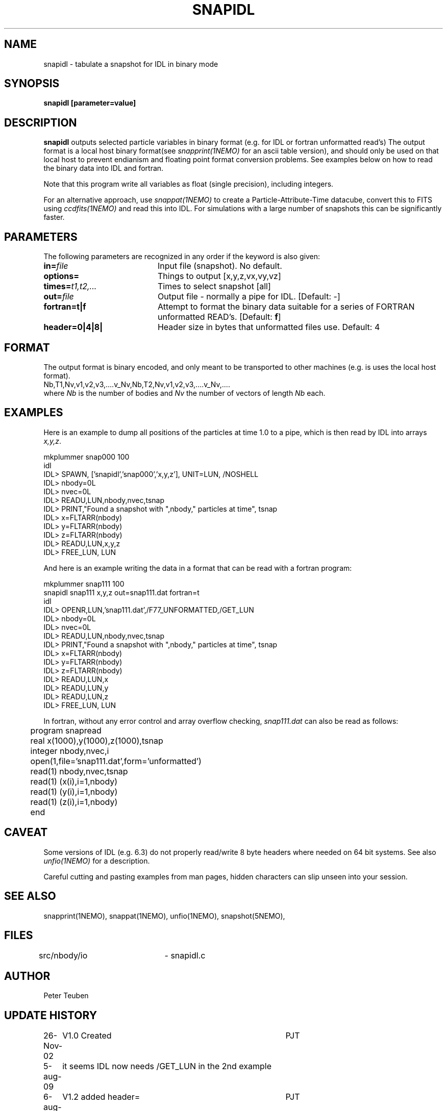 .TH SNAPIDL 1NEMO "6 August 2009"
.SH NAME
snapidl \- tabulate a snapshot for IDL in binary mode
.SH SYNOPSIS
\fBsnapidl\fB [parameter=value]
.SH DESCRIPTION
\fBsnapidl\fP outputs selected particle variables in binary
format (e.g. for IDL or fortran unformatted read's)
The output format is a local host
binary  format(see \fIsnapprint(1NEMO)\fP for an ascii table
version), and should only be used on that local host to
prevent endianism and floating point format
conversion problems. See examples below on how to read the binary
data into IDL and fortran.
.PP
Note that this program write all variables as float (single precision),
including integers.
.PP
For an alternative approach, use \fIsnappat(1NEMO)\fP to create
a Particle-Attribute-Time datacube, convert this to FITS using
\fIccdfits(1NEMO)\fP and read this into IDL. For simulations with a
large number of snapshots this can be significantly faster.
.SH PARAMETERS
The following parameters are recognized in any order if the keyword
is also given:
.TP 20
\fBin=\fP\fIfile\fP
Input file (snapshot). No default.
.TP
\fBoptions=\fP
Things to output [x,y,z,vx,vy,vz]    
.TP
\fBtimes=\fP\fIt1,t2,...\fP
Times to select snapshot [all]   
.TP
\fBout=\fP\fIfile\fP
Output file - normally a pipe for IDL.
[Default: -]
.TP
\fBfortran=t|f\fP
Attempt to format the binary data suitable for
a series of FORTRAN unformatted READ's. 
[Default: \fBf\fP]
.TP
\fBheader=0|4|8|\fP
Header size in bytes that unformatted files use. Default: 4
.SH FORMAT
The output format is binary encoded, and only meant to
be transported to other machines (e.g. is uses the
local host format).
.nf
Nb,T1,Nv,v1,v2,v3,....v_Nv,Nb,T2,Nv,v1,v2,v3,....v_Nv,....
.fi
where \fINb\fP is the number of bodies and \fINv\fP the number of vectors
of length \fINb\fP each.

.SH EXAMPLES
Here is an example to dump all positions of the particles at time 1.0
to a pipe, which is then read by IDL into arrays \fIx,y,z\fP.
.nf

mkplummer snap000 100
idl
IDL> SPAWN, ['snapidl','snap000','x,y,z'], UNIT=LUN, /NOSHELL
IDL> nbody=0L
IDL> nvec=0L 
IDL> READU,LUN,nbody,nvec,tsnap
IDL> PRINT,"Found a snapshot with ",nbody," particles at time", tsnap
IDL> x=FLTARR(nbody)
IDL> y=FLTARR(nbody)
IDL> z=FLTARR(nbody)
IDL> READU,LUN,x,y,z
IDL> FREE_LUN, LUN
.fi

And here is an example writing the data in a format that can be read with
a fortran program:
.nf

mkplummer snap111 100 
snapidl snap111 x,y,z out=snap111.dat fortran=t
idl
IDL> OPENR,LUN,'snap111.dat',/F77_UNFORMATTED,/GET_LUN
IDL> nbody=0L
IDL> nvec=0L 
IDL> READU,LUN,nbody,nvec,tsnap
IDL> PRINT,"Found a snapshot with ",nbody," particles at time", tsnap
IDL> x=FLTARR(nbody)
IDL> y=FLTARR(nbody)
IDL> z=FLTARR(nbody)
IDL> READU,LUN,x
IDL> READU,LUN,y
IDL> READU,LUN,z
IDL> FREE_LUN, LUN

.fi
In fortran, without any error control and array overflow checking,
\fIsnap111.dat\fP can also be read as follows:
.nf

	program snapread
	real x(1000),y(1000),z(1000),tsnap
	integer nbody,nvec,i
	open(1,file='snap111.dat',form='unformatted')
	read(1) nbody,nvec,tsnap
	read(1) (x(i),i=1,nbody)
	read(1) (y(i),i=1,nbody)
	read(1) (z(i),i=1,nbody)
	end

.fi
.SH CAVEAT
Some versions of IDL (e.g. 6.3) do not properly read/write 8 byte headers
where needed on 64 bit systems. See also \fIunfio(1NEMO)\fP for a description.
.PP
Careful cutting and pasting examples from man pages, hidden characters can 
slip unseen into your session.
.SH SEE ALSO
snapprint(1NEMO), snappat(1NEMO), unfio(1NEMO), snapshot(5NEMO), 
.SH FILES
src/nbody/io	- snapidl.c
.SH AUTHOR
Peter Teuben
.SH UPDATE HISTORY
.nf
.ta +1.0i +4.0i
26-Nov-02	V1.0 Created	PJT
5-aug-09	it seems IDL now needs /GET_LUN in the 2nd example
6-aug-09	V1.2 added header=	PJT
.fi

